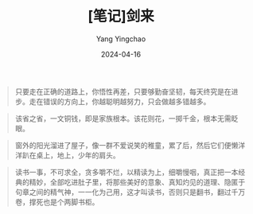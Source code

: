 #+TITLE:  [笔记]剑来
#+AUTHOR: Yang Yingchao
#+DATE:   2024-04-16
#+OPTIONS:  ^:nil H:5 num:t toc:2 \n:nil ::t |:t -:t f:t *:t tex:t d:(HIDE) tags:not-in-toc
#+STARTUP:  align nodlcheck oddeven lognotestate
#+SEQ_TODO: TODO(t) INPROGRESS(i) WAITING(w@) | DONE(d) CANCELED(c@)
#+LANGUAGE: en
#+TAGS:     noexport(n)
#+EXCLUDE_TAGS: noexport
#+FILETAGS: :tag1:tag2:note:ireader:



#+BEGIN_QUOTE
只要走在正确的道路上，你悟性再差，只要够勤奋坚韧，每天终究是在进步。走在错误的方向上，你越聪明越努力，只会做越多错越多。
#+END_QUOTE


#+BEGIN_QUOTE
该省之省，一文铜钱，即是家族根本。该花则花，一掷千金，根本无需眨眼。
#+END_QUOTE


#+BEGIN_QUOTE
窗外的阳光溜进了屋子，像一群不爱说笑的稚童，累了后，然后它们便懒洋洋趴在桌上，地上，少年的肩头。
#+END_QUOTE


#+BEGIN_QUOTE
读书一事，不可求全，贪多嚼不烂，以精读为上，细嚼慢咽，真正把一本经典的精妙，全部吃进肚子里，将那些美好的意象、真知灼见的道理、隐匿于句章之间的精气神，一一化为己用，这才叫读书，否则只是翻书，翻过千万卷，撑死也是个两脚书柜。
#+END_QUOTE
